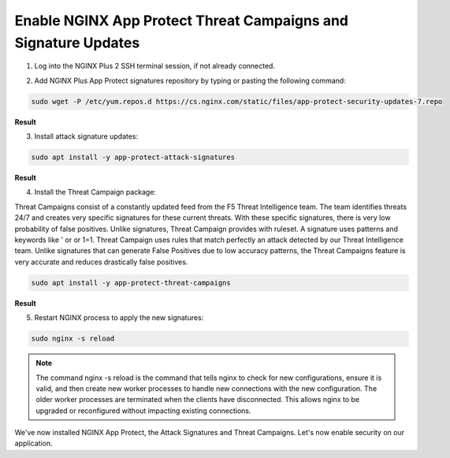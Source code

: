Enable NGINX App Protect Threat Campaigns and Signature Updates
===============================================================

1. Log into the NGINX Plus 2 SSH terminal session, if not already connected.

.. image:: images/nplus_2_ssh_login.png

2. Add NGINX Plus App Protect signatures repository by typing or pasting the following command:

.. code-block:: bash

  sudo wget -P /etc/yum.repos.d https://cs.nginx.com/static/files/app-protect-security-updates-7.repo

**Result**

.. image:: images/nap_sec_updates_repo_result.png

3. Install attack signature updates:

.. code-block:: bash

  sudo apt install -y app-protect-attack-signatures

**Result**

.. image:: images/attack_sig_updates_result.png

4. Install the Threat Campaign package:

Threat Campaigns consist of a constantly updated feed from the F5 Threat Intelligence team. The team identifies threats 24/7 and creates very specific signatures for these current threats. With these specific signatures, there is very low probability of false positives. Unlike signatures, Threat Campaign provides with ruleset. A signature uses patterns and keywords like ' or or 1=1. Threat Campaign uses rules that match perfectly an attack detected by our Threat Intelligence team. Unlike signatures that can generate False Positives due to low accuracy patterns, the Threat Campaigns feature is very accurate and reduces drastically false positives.
  
.. code-block:: bash

  sudo apt install -y app-protect-threat-campaigns

**Result**

.. image:: images/threat_compaign_install_result.png

5. Restart NGINX process to apply the new signatures:

.. code-block:: bash

  sudo nginx -s reload

.. note:: The command nginx -s reload is the command that tells nginx to check for new configurations, ensure it is valid, and then create new worker processes to handle new connections with the new configuration. The older worker processes are terminated when the clients have disconnected. This allows nginx to be upgraded or reconfigured without impacting existing connections.

We've now installed NGINX App Protect, the Attack Signatures and Threat Campaigns. Let's now enable security on our application.